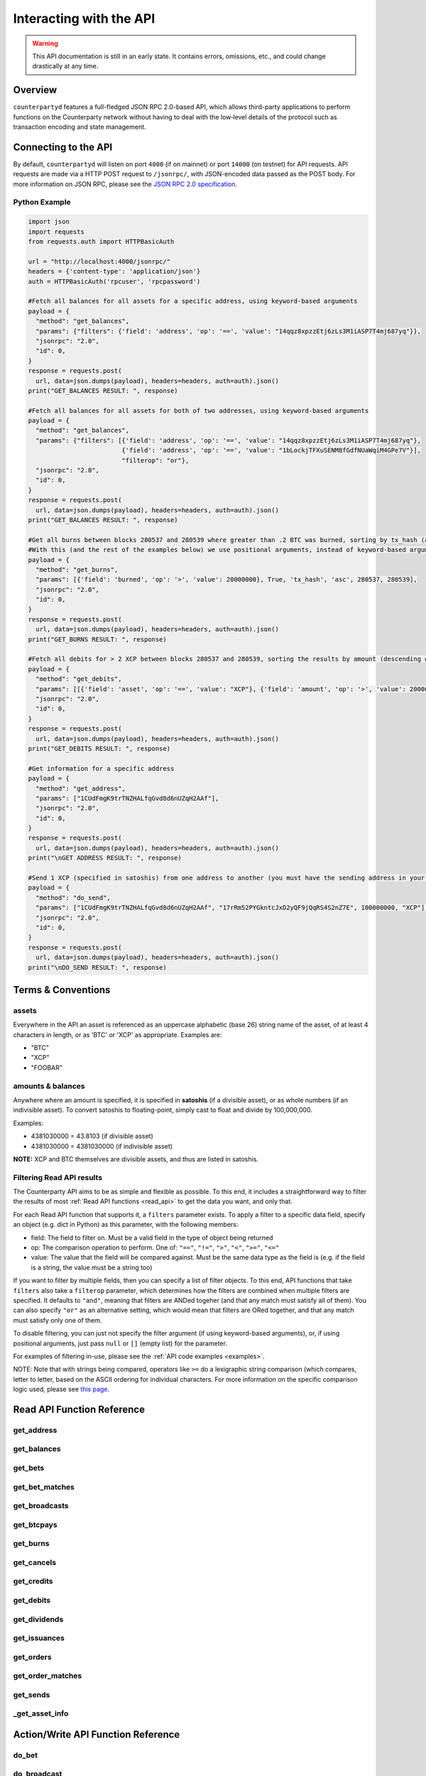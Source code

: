 Interacting with the API
=========================

.. warning::

    This API documentation is still in an early state. It contains errors, omissions, etc., and could change drastically at any time.
    

Overview
----------

``counterpartyd`` features a full-fledged JSON RPC 2.0-based API, which allows
third-party applications to perform functions on the Counterparty network
without having to deal with the low‐level details of the protocol such as
transaction encoding and state management.


Connecting to the API
----------------------

By default, ``counterpartyd`` will listen on port ``4000`` (if on mainnet) or port ``14000`` (on testnet) for API
requests. API requests are made via a HTTP POST request to ``/jsonrpc/``, with JSON-encoded
data passed as the POST body. For more information on JSON RPC, please see the `JSON RPC 2.0 specification <http://www.jsonrpc.org/specification>`__.

.. _examples:

Python Example
^^^^^^^^^^^^^^^

.. code-block:: python

    import json
    import requests
    from requests.auth import HTTPBasicAuth
    
    url = "http://localhost:4000/jsonrpc/"
    headers = {'content-type': 'application/json'}
    auth = HTTPBasicAuth('rpcuser', 'rpcpassword')
    
    #Fetch all balances for all assets for a specific address, using keyword-based arguments
    payload = {
      "method": "get_balances",
      "params": {"filters": {'field': 'address', 'op': '==', 'value': "14qqz8xpzzEtj6zLs3M1iASP7T4mj687yq"}},
      "jsonrpc": "2.0",
      "id": 0,
    }
    response = requests.post(
      url, data=json.dumps(payload), headers=headers, auth=auth).json()
    print("GET_BALANCES RESULT: ", response)

    #Fetch all balances for all assets for both of two addresses, using keyword-based arguments
    payload = {
      "method": "get_balances",
      "params": {"filters": [{'field': 'address', 'op': '==', 'value': "14qqz8xpzzEtj6zLs3M1iASP7T4mj687yq"},
                             {'field': 'address', 'op': '==', 'value': "1bLockjTFXuSENM8fGdfNUaWqiM4GPe7V"}],
                             "filterop": "or"},
      "jsonrpc": "2.0",
      "id": 0,
    }
    response = requests.post(
      url, data=json.dumps(payload), headers=headers, auth=auth).json()
    print("GET_BALANCES RESULT: ", response)

    #Get all burns between blocks 280537 and 280539 where greater than .2 BTC was burned, sorting by tx_hash (ascending order)
    #With this (and the rest of the examples below) we use positional arguments, instead of keyword-based arguments
    payload = {
      "method": "get_burns",
      "params": [{'field': 'burned', 'op': '>', 'value': 20000000}, True, 'tx_hash', 'asc', 280537, 280539],
      "jsonrpc": "2.0",
      "id": 0,
    }
    response = requests.post(
      url, data=json.dumps(payload), headers=headers, auth=auth).json()
    print("GET_BURNS RESULT: ", response)
    
    #Fetch all debits for > 2 XCP between blocks 280537 and 280539, sorting the results by amount (descending order)
    payload = {
      "method": "get_debits",
      "params": [[{'field': 'asset', 'op': '==', 'value': "XCP"}, {'field': 'amount', 'op': '>', 'value': 200000000}], 'amount', 'desc'],
      "jsonrpc": "2.0",
      "id": 0,
    }
    response = requests.post(
      url, data=json.dumps(payload), headers=headers, auth=auth).json()
    print("GET_DEBITS RESULT: ", response)
    
    #Get information for a specific address
    payload = {
      "method": "get_address",
      "params": ["1CUdFmgK9trTNZHALfqGvd8d6nUZqH2AAf"],
      "jsonrpc": "2.0",
      "id": 0,
    }
    response = requests.post(
      url, data=json.dumps(payload), headers=headers, auth=auth).json()
    print("\nGET ADDRESS RESULT: ", response)
    
    #Send 1 XCP (specified in satoshis) from one address to another (you must have the sending address in your wallet)
    payload = {
      "method": "do_send",
      "params": ["1CUdFmgK9trTNZHALfqGvd8d6nUZqH2AAf", "17rRm52PYGkntcJxD2yQF9jQqRS4S2nZ7E", 100000000, "XCP"],
      "jsonrpc": "2.0",
      "id": 0,
    }
    response = requests.post(
      url, data=json.dumps(payload), headers=headers, auth=auth).json()
    print("\nDO_SEND RESULT: ", response)



Terms & Conventions
---------------------

.. _assets:

assets
^^^^^^^^^

Everywhere in the API an asset is referenced as an uppercase alphabetic (base
26) string name of the asset, of at least 4 characters in length, or as 'BTC' or 'XCP' as appropriate. Examples are:

- "BTC"
- "XCP"
- "FOOBAR"

.. _amounts:

amounts & balances
^^^^^^^^^^^^^^^^^^^^

Anywhere where an amount is specified, it is specified in **satoshis** (if a divisible asset), or as whole numbers
(if an indivisible asset). To convert satoshis to floating-point, simply cast to float and divide by 100,000,000.

Examples:

- 4381030000 = 43.8103 (if divisible asset)
- 4381030000 = 4381030000 (if indivisible asset) 

**NOTE:** XCP and BTC themselves are divisible assets, and thus are listed in satoshis.

.. _filtering:

Filtering Read API results
^^^^^^^^^^^^^^^^^^^^^^^^^^

The Counterparty API aims to be as simple and flexible as possible. To this end, it includes a straightforward
way to filter the results of most :ref:`Read API functions <read_api>` to get the data you want, and only that.

For each Read API function that supports it, a ``filters`` parameter exists. To apply a filter to a specific data field,
specify an object (e.g. dict in Python) as this parameter, with the following members:

- field: The field to filter on. Must be a valid field in the type of object being returned
- op: The comparison operation to perform. One of: ``"=="``, ``"!="``, ``">"``, ``"<"``, ``">="``, ``"<="``
- value: The value that the field will be compared against. Must be the same data type as the field is
  (e.g. if the field is a string, the value must be a string too)

If you want to filter by multiple fields, then you can specify a list of filter objects. To this end, API functions
that take ``filters`` also take a ``filterop`` parameter, which determines how the filters are combined when multiple
filters are specified. It defaults to ``"and"``, meaning that filters are ANDed togeher (and that any match
must satisfy all of them). You can also specify ``"or"`` as an alternative setting, which would mean that
filters are ORed together, and that any match must satisfy only one of them.

To disable filtering, you can just not specify the filter argument (if using keyword-based arguments), or,
if using positional arguments, just pass ``null`` or ``[]`` (empty list) for the parameter.

For examples of filtering in-use, please see the :ref:`API code examples <examples>`.

NOTE: Note that with strings being compared, operators like ``>=`` do a lexigraphic string comparison (which
compares, letter to letter, based on the ASCII ordering for individual characters. For more information on
the specific comparison logic used, please see `this page <http://docs.python.org/3/library/stdtypes.html#comparisons>`__.


.. _read_api:

Read API Function Reference
------------------------------------

.. _get_address:

get_address
^^^^^^^^^^^^^^

.. py:function:: get_address(address)

   Gets the history for a specific address

   :param string address: Address
   :return: An :ref:`address history object <address-history-object>` if the address was found, otherwise ``null``.


.. _get_balances:

get_balances
^^^^^^^^^^^^^^

.. py:function:: get_balances(filters=[], order_by=null, order_dir=null, filterop="and")

   Gets the current address balances, optionally filtered by an address and/or asset ID. This list does not
   include any BTC balances.

   :param list/dict filters: An optional filtering object, or list of filtering objects. See :ref:`Filtering Read API results <filtering>` for more information.   
   :param string order_by: If sorted results are desired, specify the name of a :ref:`balance object <balance-object>` attribute to order the results by (e.g. ``amount``). If left blank, the list of results will be returned unordered. 
   :param string order_dir: The direction of the ordering. Either ``asc`` for ascending order, or ``desc`` for descending order. Must be set if ``order_by`` is specified. Leave blank if ``order_by`` is not specified.
   :return: A list of one or more :ref:`balance objects <balance-object>` if any matching records were found, otherwise ``[]`` (empty list).


.. _get_bets:

get_bets
^^^^^^^^^^^^^^

.. py:function:: get_bets(filters=[], is_valid=true, order_by=null, order_dir=null, start_block=None, end_block=None, filterop="and")

   Gets a listing of bets.

   :param list/dict filters: An optional filtering object, or list of filtering objects. See :ref:`Filtering Read API results <filtering>` for more information.   
   :param boolean is_valid: Set to ``true`` to only return valid bets. Set to ``false`` to return all bets (including invalid attempts).
   :param string order_by: If sorted results are desired, specify the name of a :ref:`bet object <bet-object>` attribute to order the results by (e.g. ``wager_amount``). If left blank, the list of results will be returned unordered. 
   :param string order_dir: The direction of the ordering. Either ``asc`` for ascending order, or ``desc`` for descending order. Must be set if ``order_by`` is specified. Leave blank if ``order_by`` is not specified.  
   :param integer start_block: If specified, only results from the specified block index on will be returned  
   :param integer end_block: If specified, only results up to and including the specified block index on will be returned  
   :param string filterop: Specifies how multiple filter settings are combined. Defaults to ``"and"``, but ``"or"`` can be specified as well. See :ref:`Filtering Read API results <filtering>` for more information.
   :return: A list of one or more :ref:`bet objects <bet-object>` if any matching records were found, otherwise ``[]`` (empty list).


.. _get_bet_matches:

get_bet_matches
^^^^^^^^^^^^^^^^^^^

.. py:function:: get_bet_matches(filters=[], is_valid=true, order_by=null, order_dir=null, start_block=None, end_block=None, filterop="and")

   Gets a listing of order matches.

   :param list/dict filters: An optional filtering object, or list of filtering objects. See :ref:`Filtering Read API results <filtering>` for more information.   
   :param boolean is_valid: Set to ``true`` to only return valid bet matches. Set to ``false`` to return all bet matches (including invalid attempts).
   :param string order_by: If sorted results are desired, specify the name of a :ref:`bet match object <bet-match-object>` attribute to order the results by (e.g. ``deadline``). If left blank, the list of results will be returned unordered. 
   :param string order_dir: The direction of the ordering. Either ``asc`` for ascending order, or ``desc`` for descending order. Must be set if ``order_by`` is specified. Leave blank if ``order_by`` is not specified.  
   :param integer start_block: If specified, only results from the specified block index on will be returned  
   :param integer end_block: If specified, only results up to and including the specified block index on will be returned  
   :param string filterop: Specifies how multiple filter settings are combined. Defaults to ``"and"``, but ``"or"`` can be specified as well. See :ref:`Filtering Read API results <filtering>` for more information.
   :return: A list of one or more :ref:`bet match objects <bet-match-object>` if any matching records were found, otherwise ``[]`` (empty list).


.. _get_broadcasts:

get_broadcasts
^^^^^^^^^^^^^^

.. py:function:: get_broadcasts(filters=[], is_valid=true, order_by=null, order_dir=null, start_block=None, end_block=None, filterop="and")

   Gets a listing of broadcasts.

   :param list/dict filters: An optional filtering object, or list of filtering objects. See :ref:`Filtering Read API results <filtering>` for more information.   
   :param boolean is_valid: Set to ``true`` to only return valid broadcasts. Set to ``false`` to return all broadcasts (including invalid attempts).
   :param string order_by: If sorted results are desired, specify the name of a :ref:`broadcast object <broadcast-object>` attribute to order the results by (e.g. ``fee_multiplier``). If left blank, the list of results will be returned unordered. 
   :param string order_dir: The direction of the ordering. Either ``asc`` for ascending order, or ``desc`` for descending order. Must be set if ``order_by`` is specified. Leave blank if ``order_by`` is not specified.  
   :param integer start_block: If specified, only results from the specified block index on will be returned  
   :param integer end_block: If specified, only results up to and including the specified block index on will be returned  
   :param string filterop: Specifies how multiple filter settings are combined. Defaults to ``"and"``, but ``"or"`` can be specified as well. See :ref:`Filtering Read API results <filtering>` for more information.
   :return: A list of one or more :ref:`broadcast objects <broadcast-object>` if any matching records were found, otherwise ``[]`` (empty list).


.. _get_btcpays:

get_btcpays
^^^^^^^^^^^^^^

.. py:function:: get_btcpays(filters=[], is_valid=true, order_by=null, order_dir=null, start_block=None, end_block=None, filterop="and")

   Gets a listing of BTCPay records.

   :param list/dict filters: An optional filtering object, or list of filtering objects. See :ref:`Filtering Read API results <filtering>` for more information.   
   :param boolean is_valid: Set to ``true`` to only return valid BTCPays. Set to ``false`` to return all BTCPays (including invalid attempts).
   :param string order_by: If sorted results are desired, specify the name of a :ref:`BTCPay object <btcpay-object>` attribute to order the results by (e.g. ``block_index``). If left blank, the list of results will be returned unordered. 
   :param string order_dir: The direction of the ordering. Either ``asc`` for ascending order, or ``desc`` for descending order. Must be set if ``order_by`` is specified. Leave blank if ``order_by`` is not specified.  
   :param integer start_block: If specified, only results from the specified block index on will be returned  
   :param integer end_block: If specified, only results up to and including the specified block index on will be returned  
   :param string filterop: Specifies how multiple filter settings are combined. Defaults to ``"and"``, but ``"or"`` can be specified as well. See :ref:`Filtering Read API results <filtering>` for more information.
   :return: A list of one or more :ref:`BTCPay objects <btcpay-object>` if any matching records were found, otherwise ``[]`` (empty list).


.. _get_burns:

get_burns
^^^^^^^^^^^^^^

.. py:function:: get_burns(filters=[], is_valid=true, order_by=null, order_dir=null, start_block=None, end_block=None, filterop="and")

   Gets a listing of burns.

   :param list/dict filters: An optional filtering object, or list of filtering objects. See :ref:`Filtering Read API results <filtering>` for more information.   
   :param boolean is_valid: Set to ``true`` to only return valid dividend issuances. Set to ``false`` to return all dividend issuances (including invalid attempts).
   :param string order_by: If sorted results are desired, specify the name of a :ref:`burn object <burn-object>` attribute to order the results by (e.g. ``tx_hash``). If left blank, the list of results will be returned unordered. 
   :param string order_dir: The direction of the ordering. Either ``asc`` for ascending order, or ``desc`` for descending order. Must be set if ``order_by`` is specified. Leave blank if ``order_by`` is not specified.  
   :param integer start_block: If specified, only results from the specified block index on will be returned  
   :param integer end_block: If specified, only results up to and including the specified block index on will be returned  
   :param string filterop: Specifies how multiple filter settings are combined. Defaults to ``"and"``, but ``"or"`` can be specified as well. See :ref:`Filtering Read API results <filtering>` for more information.
   :return: A list of one or more :ref:`burn objects <burn-object>` if any matching records were found, otherwise ``[]`` (empty list).


.. _get_cancels:

get_cancels
^^^^^^^^^^^^^^

.. py:function:: get_cancels(filters=[], is_valid=true, order_by=null, order_dir=null, start_block=None, end_block=None, filterop="and")

   Gets a listing of canceled orders or bets.

   :param list/dict filters: An optional filtering object, or list of filtering objects. See :ref:`Filtering Read API results <filtering>` for more information.   
   :param boolean is_valid: Set to ``true`` to only return valid dividend issuances. Set to ``false`` to return all dividend issuances (including invalid attempts).
   :param string order_by: If sorted results are desired, specify the name of a :ref:`cancel object <cancel-object>` attribute to order the results by (e.g. ``source``). If left blank, the list of results will be returned unordered. 
   :param string order_dir: The direction of the ordering. Either ``asc`` for ascending order, or ``desc`` for descending order. Must be set if ``order_by`` is specified. Leave blank if ``order_by`` is not specified.  
   :param integer start_block: If specified, only results from the specified block index on will be returned  
   :param integer end_block: If specified, only results up to and including the specified block index on will be returned  
   :param string filterop: Specifies how multiple filter settings are combined. Defaults to ``"and"``, but ``"or"`` can be specified as well. See :ref:`Filtering Read API results <filtering>` for more information.
   :return: A list of one or more :ref:`cancel objects <cancel-object>` if any matching records were found, otherwise ``[]`` (empty list).


.. _get_credits:

get_credits
^^^^^^^^^^^^^^

.. py:function:: get_credits(filters=[], order_by=null, order_dir=null, filterop="and")

   Gets a sorted history of address credits, optionally filtered to an address and/or asset. This list does not
   include any BTC credits.

   :param list/dict filters: An optional filtering object, or list of filtering objects. See :ref:`Filtering Read API results <filtering>` for more information.   
   :param string order_by: If sorted results are desired, specify the name of a :ref:`debit/credit object <debit-credit-object>` attribute to order the results by (e.g. ``tx_hash``). If left blank, the list of results will be returned unordered. 
   :param string order_dir: The direction of the ordering. Either ``asc`` for ascending order, or ``desc`` for descending order. Must be set if ``order_by`` is specified. Leave blank if ``order_by`` is not specified.  
   :param string filterop: Specifies how multiple filter settings are combined. Defaults to ``"and"``, but ``"or"`` can be specified as well. See :ref:`Filtering Read API results <filtering>` for more information.
   :return: A list of one or more :ref:`debit/credit objects <debit-credit-object>` if any matching records were found, otherwise ``[]`` (empty list).


.. _get_debits:

get_debits
^^^^^^^^^^^^^^

.. py:function:: get_debits(filters=[], order_by=null, order_dir=null, filterop="and")

   Gets a sorted history of address debits, optionally filtered to an address and/or asset. This list does not
   include any BTC debits.

   :param list/dict filters: An optional filtering object, or list of filtering objects. See :ref:`Filtering Read API results <filtering>` for more information.   
   :param string order_by: If sorted results are desired, specify the name of a :ref:`debit/credit object <debit-credit-object>` attribute to order the results by (e.g. ``tx_hash``). If left blank, the list of results will be returned unordered. 
   :param string order_dir: The direction of the ordering. Either ``asc`` for ascending order, or ``desc`` for descending order. Must be set if ``order_by`` is specified. Leave blank if ``order_by`` is not specified.  
   :param string filterop: Specifies how multiple filter settings are combined. Defaults to ``"and"``, but ``"or"`` can be specified as well. See :ref:`Filtering Read API results <filtering>` for more information.
   :return: A list of one or more :ref:`debit/credit objects <debit-credit-object>` if any matching records were found, otherwise ``[]`` (empty list).
   

.. _get_dividends:

get_dividends
^^^^^^^^^^^^^^

.. py:function:: get_dividends(filters=[], is_valid=true, order_by=null, order_dir=null, start_block=None, end_block=None, filterop="and")

   Gets a listing of dividends.

   :param list/dict filters: An optional filtering object, or list of filtering objects. See :ref:`Filtering Read API results <filtering>` for more information.   
   :param boolean is_valid: Set to ``true`` to only return valid dividend issuances. Set to ``false`` to return all dividend issuances (including invalid attempts).
   :param string order_by: If sorted results are desired, specify the name of a :ref:`dividend object <dividend-object>` attribute to order the results by (e.g. ``amount_per_share``). If left blank, the list of results will be returned unordered. 
   :param string order_dir: The direction of the ordering. Either ``asc`` for ascending order, or ``desc`` for descending order. Must be set if ``order_by`` is specified. Leave blank if ``order_by`` is not specified.  
   :param integer start_block: If specified, only results from the specified block index on will be returned  
   :param integer end_block: If specified, only results up to and including the specified block index on will be returned  
   :param string filterop: Specifies how multiple filter settings are combined. Defaults to ``"and"``, but ``"or"`` can be specified as well. See :ref:`Filtering Read API results <filtering>` for more information.
   :return: A list of one or more :ref:`dividend objects <dividend-object>` if any matching records were found, otherwise ``[]`` (empty list).


.. _get_issuances:

get_issuances
^^^^^^^^^^^^^^

.. py:function:: get_issuances(filters=[], is_valid=true, order_by=null, order_dir=null, start_block=None, end_block=None, filterop="and")

   Gets a listing of asset issuances.

   :param list/dict filters: An optional filtering object, or list of filtering objects. See :ref:`Filtering Read API results <filtering>` for more information.   
   :param boolean is_valid: Set to ``true`` to only return valid issuances. Set to ``false`` to return all issuances (including invalid attempts).
   :param string order_by: If sorted results are desired, specify the name of an :ref:`issuance object <issuance-object>` attribute to order the results by (e.g. ``transfer``). If left blank, the list of results will be returned unordered. 
   :param string order_dir: The direction of the ordering. Either ``asc`` for ascending order, or ``desc`` for descending order. Must be set if ``order_by`` is specified. Leave blank if ``order_by`` is not specified.  
   :param integer start_block: If specified, only results from the specified block index on will be returned  
   :param integer end_block: If specified, only results up to and including the specified block index on will be returned  
   :param string filterop: Specifies how multiple filter settings are combined. Defaults to ``"and"``, but ``"or"`` can be specified as well. See :ref:`Filtering Read API results <filtering>` for more information.
   :return: A list of one or more :ref:`issuance objects <issuance-object>` if any matching records were found, otherwise ``[]`` (empty list).


.. _get_orders:

get_orders
^^^^^^^^^^^^^^

.. py:function:: get_orders(filters=[], is_valid=true, show_expired=true, order_by=null, order_dir=null, start_block=None, end_block=None, filterop="and")

   Gets a listing of orders (ordered by price, lowest to highest, and then by transaction ID).

   :param list/dict filters: An optional filtering object, or list of filtering objects. See :ref:`Filtering Read API results <filtering>` for more information.   
   :param boolean is_valid: Set to ``true`` to only return valid orders. Set to ``false`` to return all orders (including invalid attempts).
   :param boolean show_expired: Set to ``true`` to include expired orders in the results.
   :param string order_by: If sorted results are desired, specify the name of an :ref:`order object <order-object>` attribute to order the results by (e.g. ``get_asset``). If left blank, the list of results will be returned unordered. 
   :param string order_dir: The direction of the ordering. Either ``asc`` for ascending order, or ``desc`` for descending order. Must be set if ``order_by`` is specified. Leave blank if ``order_by`` is not specified.  
   :param integer start_block: If specified, only results from the specified block index on will be returned  
   :param integer end_block: If specified, only results up to and including the specified block index on will be returned  
   :param string filterop: Specifies how multiple filter settings are combined. Defaults to ``"and"``, but ``"or"`` can be specified as well. See :ref:`Filtering Read API results <filtering>` for more information.
   :return: A list of one or more :ref:`order objects <order-object>` if any matching records were found, otherwise ``[]`` (empty list).


.. _get_order_matches:

get_order_matches
^^^^^^^^^^^^^^^^^^^

.. py:function:: get_order_matches(filters=[], is_valid=true, is_mine=false, order_by=null, order_dir=null, start_block=None, end_block=None, filterop="and")

   Gets a listing of order matches.

   :param list/dict filters: An optional filtering object, or list of filtering objects. See :ref:`Filtering Read API results <filtering>` for more information.   
   :param boolean is_valid: Set to ``true`` to only return valid order matches. Set to ``false`` to return all order matches (including invalid attempts).
   :param boolean is_mine: Set to ``true`` to include results where either the ``tx0_address`` or ``tx1_address`` exist in the linked ``bitcoind`` wallet.
   :param string order_by: If sorted results are desired, specify the name of an :ref:`order match object <order-match-object>` attribute to order the results by (e.g. ``forward_asset``). If left blank, the list of results will be returned unordered. 
   :param string order_dir: The direction of the ordering. Either ``asc`` for ascending order, or ``desc`` for descending order. Must be set if ``order_by`` is specified. Leave blank if ``order_by`` is not specified.  
   :param integer start_block: If specified, only results from the specified block index on will be returned  
   :param integer end_block: If specified, only results up to and including the specified block index on will be returned  
   :param string filterop: Specifies how multiple filter settings are combined. Defaults to ``"and"``, but ``"or"`` can be specified as well. See :ref:`Filtering Read API results <filtering>` for more information.
   :return: A list of one or more :ref:`order match objects <order-match-object>` if any matching records were found, otherwise ``[]`` (empty list).


.. _get_sends:

get_sends
^^^^^^^^^^^^^^

.. py:function:: get_sends(filters=[], is_valid=true, order_by=null, order_dir=null, start_block=None, end_block=None, filterop="and")

   Gets an optionally filtered listing of past sends.

   :param list/dict filters: An optional filtering object, or list of filtering objects. See :ref:`Filtering Read API results <filtering>` for more information.   
   :param boolean is_valid: Set to ``true`` to only return valid sends. Set to ``false`` to return all sends (including invalid attempts).
   :param string order_by: If sorted results are desired, specify the name of a :ref:`send object <send-object>` attribute to order the results by (e.g. ``asset``). If left blank, the list of results will be returned unordered. 
   :param string order_dir: The direction of the ordering. Either ``asc`` for ascending order, or ``desc`` for descending order. Must be set if ``order_by`` is specified. Leave blank if ``order_by`` is not specified.
   :param integer start_block: If specified, only results from the specified block index on will be returned  
   :param integer end_block: If specified, only results up to and including the specified block index on will be returned  
   :param string filterop: Specifies how multiple filter settings are combined. Defaults to ``"and"``, but ``"or"`` can be specified as well. See :ref:`Filtering Read API results <filtering>` for more information.
   :return: A list of one or more :ref:`send objects <send-object>` if any matching records were found, otherwise ``[]`` (empty list).

.. _get_asset_info:

_get_asset_info
^^^^^^^^^^^^^^

.. py:function:: _get_asset_info(asset)

   Gets information on an issued asset.

   :param string asset: The :ref:`asset <assets>` for which to retrieve information.
   :return: ``null`` if the asset was not found. Otherwise, an object with the following parameters:
     - **owner** (*string*): The address that currently owns the asset (i.e. has issuance rights to it) 
     - **divisible** (*boolean*): Whether the asset is divisible or not
     - **locked** (*boolean*): Whether the asset is locked (future issuances prohibited)
     - **total_issued** (*integer*): The :ref:`quantity <amounts>` of the asset issued, in total


.. _action_api:

Action/Write API Function Reference
-----------------------------------

.. _do_bet:

do_bet
^^^^^^^^^^^^^^

.. py:function:: do_bet(source, feed_address, bet_type, deadline, wager, counterwager, target_value=0.0, leverage=5040, unsigned=False)

   Issue a bet against a feed.

   :param string source: The address that will make the bet.
   :param string feed_address: The address that host the feed to be bet on.
   :param integer bet_type: 0 for Bullish CFD, 1 for Bearish CFD, 2 for Equal, 3 for NotEqual.
   :param integer deadline: The time at which the bet should be decided/settled, in Unix time.
   :param integer wager: The :ref:`quantity <amounts>` of XCP to wager.
   :param integer counterwager: The minimum :ref:`quantity <amounts>` of XCP to be wagered against, for the bets to match.
   :param float target_value: Target value for Equal/NotEqual bet
   :param integer leverage: Leverage, as a fraction of 5040
   :param boolean unsigned: To sign and publish the transaction (i.e. ``source`` must be an address in the local wallet), set this parameter to ``false``. Otherwise, set to ``true`` to return the unsigned OP_RETURN raw transaction, hex encoded. Or, to get an unsigned multisig transaction, specify the public key string instead of ``true``. 
   :return: If ``unsigned`` is set to ``false``, the transaction is signed and committed, and the hash of the transaction is returned on success. Otherwise, the raw transaction (be it OP_RETURN or multisig) is returned as a hex encoded string.


.. _do_broadcast:

do_broadcast
^^^^^^^^^^^^^^

.. py:function:: do_broadcast(source, fee_multiplier, text, value=0, unsigned=False)

   Broadcast textual and numerical information to the network.

   :param string source: The address that will be sending (must have the necessary quantity of the specified asset).
   :param float fee_multiplier: How much of every bet on this feed should go to its operator; a fraction of 1, (i.e. .05 is five percent).
   :param string text: The textual part of the broadcast.
   :param integer timestamp: The timestamp of the broadcast, in Unix time.
   :param float value: Numerical value of the broadcast.
   :param boolean unsigned: To sign and publish the transaction (i.e. ``source`` must be an address in the local wallet), set this parameter to ``false``. Otherwise, set to ``true`` to return the unsigned OP_RETURN raw transaction, hex encoded. Or, to get an unsigned multisig transaction, specify the public key string instead of ``true``. 
   :return: If ``unsigned`` is set to ``false``, the transaction is signed and committed, and the hash of the transaction is returned on success. Otherwise, the raw transaction (be it OP_RETURN or multisig) is returned as a hex encoded string.


.. _do_btcpay:

do_btcpay
^^^^^^^^^^^^^^

.. py:function:: do_btcpay(order_match_id, unsigned=False)

   Create and (optionally) broadcast a BTCpay message, to settle an Order Match for which you owe BTC. 

   :param string order_match_id: The concatenation of the hashes of the two transactions which compose the order match.
   :param boolean unsigned: To sign and publish the transaction (i.e. the address in the specified ``order_match_id`` of the participant that is paying BTC must be in the local wallet), set this parameter to ``false``. Otherwise, set to ``true`` to return the unsigned OP_RETURN raw transaction, hex encoded. Or, to get an unsigned multisig transaction, specify the public key string instead of ``true``. 
   :return: If ``unsigned`` is set to ``false``, the transaction is signed and committed, and the hash of the transaction is returned on success. Otherwise, the raw transaction (be it OP_RETURN or multisig) is returned as a hex encoded string.


.. _do_burn:

do_burn
^^^^^^^^^^^^^^

.. py:function:: do_burn(source, quantity, unsigned=False)

   Burn a given amount of BTC for XCP (**only possible between blocks 278310 and 283810**).

   :param string source: The address with the BTC to burn.
   :param integer quantity: The :ref:`amount <amounts>` of BTC to burn (1 BTC maximum burn per address).
   :param boolean unsigned: To sign and publish the transaction (i.e. ``source`` must be an address in the local wallet), set this parameter to ``false``. Otherwise, set to ``true`` to return the unsigned OP_RETURN raw transaction, hex encoded. Or, to get an unsigned multisig transaction, specify the public key string instead of ``true``. 
   :return: If ``unsigned`` is set to ``false``, the transaction is signed and committed, and the hash of the transaction is returned on success. Otherwise, the raw transaction (be it OP_RETURN or multisig) is returned as a hex encoded string.


.. _do_cancel:

do_cancel
^^^^^^^^^^^^^^

.. py:function:: do_cancel(offer_hash, unsigned=False)

   Cancel an open order or bet you created.

   :param string offer_hash: The transaction hash of the order or bet.
   :param boolean unsigned: To sign and publish the transaction (i.e. the source address for the specified ``offer_hash`` must be in the local wallet), set this parameter to ``false``. Otherwise, set to ``true`` to return the unsigned OP_RETURN raw transaction, hex encoded. Or, to get an unsigned multisig transaction, specify the public key string instead of ``true``. 
   :return: If ``unsigned`` is set to ``false``, the transaction is signed and committed, and the hash of the transaction is returned on success. Otherwise, the raw transaction (be it OP_RETURN or multisig) is returned as a hex encoded string.


.. _do_dividend:

do_dividend
^^^^^^^^^^^^^^

.. py:function:: do_dividend(source, quantity_per_share, share_asset, unsigned=False)

   Issue a dividend on a specific user defined asset.

   :param string source: The address that will be issuing the dividend (must have the ownership of the asset which the dividend is being issued on).
   :param string share_asset: The :ref:`asset <assets>` that the dividends are being rewarded on.
   :param integer quantity_per_share: The :ref:`amount <amounts>` of XCP rewarded per share of the asset.
   :param boolean unsigned: To sign and publish the transaction (i.e. ``source`` must be an address in the local wallet), set this parameter to ``false``. Otherwise, set to ``true`` to return the unsigned OP_RETURN raw transaction, hex encoded. Or, to get an unsigned multisig transaction, specify the public key string instead of ``true``. 
   :return: If ``unsigned`` is set to ``false``, the transaction is signed and committed, and the hash of the transaction is returned on success. Otherwise, the raw transaction (be it OP_RETURN or multisig) is returned as a hex encoded string.


.. _do_issuance:

do_issuance
^^^^^^^^^^^^^^

.. py:function:: do_issuance(source, quantity, asset, divisible, transfer_destination=null, unsigned=False)

   Issue a new asset, issue more of an existing asset or transfer the ownership of an asset.

   :param string source: The address that will be issuing or transfering the asset.
   :param integer quantity: The :ref:`quantity <amounts>` of the asset to issue (set to 0 if *transferring* an asset).
   :param string asset: The :ref:`asset <assets>` to issue or transfer.
   :param boolean divisible: Whether this asset is divisible or not (if a transfer, this value must match the value specified when the asset was originally issued).
   :param string transfer_destination: The address to receive the asset (only used when *transferring* assets -- leave set to ``null`` if issuing an asset).
   :param boolean unsigned: To sign and publish the transaction (i.e. ``source`` must be an address in the local wallet), set this parameter to ``false``. Otherwise, set to ``true`` to return the unsigned OP_RETURN raw transaction, hex encoded. Or, to get an unsigned multisig transaction, specify the public key string instead of ``true``. 
   :return: If ``unsigned`` is set to ``false``, the transaction is signed and committed, and the hash of the transaction is returned on success. Otherwise, the raw transaction (be it OP_RETURN or multisig) is returned as a hex encoded string.


.. _do_order:

do_order
^^^^^^^^^^^^^^

.. py:function:: do_order(source, give_quantity, give_asset, get_quantity, get_asset, expiration, fee_required=0, fee_provided=config.MIN_FEE / config.UNIT, unsigned=False)

   Issue an order request.

   :param string source: The address that will be issuing the order request (must have the necessary quantity of the specified asset to give).
   :param integer give_quantity: The :ref:`quantity <amounts>` of the asset to give.
   :param string give_asset: The :ref:`asset <assets>` to give.
   :param integer get_quantity: The :ref:`quantity <amounts>` of the asset requested in return.
   :param string get_asset: The :ref:`asset <assets>` requested in return.
   :param integer expiration: The number of blocks for which the order should be valid.
   :param integer fee_required: The miners' fee required to be paid by orders for them to match this one; in BTC; required only if buying BTC (may be zero, though).
   :param integer fee_provided: The miners' fee provided; in BTC; required only if selling BTC (should not be lower than is required for acceptance in a block)
   :param boolean unsigned: To sign and publish the transaction (i.e. ``source`` must be an address in the local wallet), set this parameter to ``false``. Otherwise, set to ``true`` to return the unsigned OP_RETURN raw transaction, hex encoded. Or, to get an unsigned multisig transaction, specify the public key string instead of ``true``. 
   :return: If ``unsigned`` is set to ``false``, the transaction is signed and committed, and the hash of the transaction is returned on success. Otherwise, the raw transaction (be it OP_RETURN or multisig) is returned as a hex encoded string.


.. _do_send:

do_send
^^^^^^^^^^^^^^

.. py:function:: do_send(source, destination, quantity, asset, unsigned=false)

   Send XCP or a user defined asset.

   :param string source: The address that will be sending (must have the necessary quantity of the specified asset).
   :param string destination: The address to receive the asset.
   :param integer quantity: The :ref:`quantity <amounts>` of the asset to send.
   :param string asset: The :ref:`asset <assets>` to send.
   :param boolean unsigned: To sign and publish the transaction (i.e. ``source`` must be an address in the local wallet), set this parameter to ``false``. Otherwise, set to ``true`` to return the unsigned OP_RETURN raw transaction, hex encoded. Or, to get an unsigned multisig transaction, specify the public key string instead of ``true``. 
   :return: If ``unsigned`` is set to ``false``, the transaction is signed and committed, and the hash of the transaction is returned on success. Otherwise, the raw transaction (be it OP_RETURN or multisig) is returned as a hex encoded string.

   
Objects
----------

The API calls documented can return any one of these objects.


.. _address-history-object:

Address History Object
^^^^^^^^^^^^^^^^^^^^^^^

An object that describes the history of a requested address:

* **balances** (*list*): Contains the balances for this address, as a list of :ref:`balance objects <balance-object>`.
* **burns** (*list*): Contains the burns performed with this address, as a list of :ref:`burn objects <burn-object>`.
* **sends** (*list*): The sends performed with this address, as a list of :ref:`send objects <send-object>`.
* **orders** (*list*): The orders of this address,  as a list of :ref:`order objects <order-object>`.
* **order_matches** (*list*): All orders matchings to which this address was a party, as a list of :ref:`order match objects <order-match-object>`.
* **btcpays** (*list*): The BTC pays on this address, as a list of :ref:`BTCPay objects <btcpay-object>`.
* **issuances** (*list*): The asset issuances performed by this address, as a list of :ref:`issuance objects <issuance-object>`.
* **broadcasts** (*list*): The broadcasts performed by this address, as a list of :ref:`broadcast objects <broadcast-object>`.
* **bets** (*list*): All bets made from this address, as a list of :ref:`bet objects <bet-object>`.
* **bet_matches** (*list*): The bets matchings to which this address was a party, as a list of :ref:`bet match objects <bet-match-object>`.
* **dividends** (*list*): All dividends rewarded from this address, as a list of :ref:`dividend objects <dividend-object>`.
* **cancels** (*list*): All cancels from this address, as a list of :ref:`cancel objects <cancel-object>`.


.. _balance-object:

Balance Object
^^^^^^^^^^^^^^^^^^^^^^^

An object that describes a balance that is associated to a specific address:

* **address** (*string*): The address that has the balance
* **asset** (*string*): The ID of the :ref:`asset <assets>` in which the balance is specified
* **amount** (*integer*): The :ref:`balance <amounts>` of the specified asset at this address


.. _bet-object:

Bet Object
^^^^^^^^^^^^^^^^^^^^^^^

An object that describes a specific bet:

* **tx_index** (*integer*): The transaction index
* **tx_hash** (*string*): The transaction hash
* **block_index** (*integer*): The block index (block number in the block chain)
* **source** (*string*): The address that made the bet
* **feed_address** (*string*): The address with the feed that the bet is to be made on
* **bet_type** (*integer*): 0 for Bullish CFD, 1 for Bearish CFD, 2 for Equal, 3 for Not Equal
* **deadline** (*integer*): The timestamp at which the bet should be decided/settled, in Unix time.
* **wager_amount** (*integer*): The :ref:`quantity <amounts>` of XCP to wager
* **counterwager_amount** (*integer*): The minimum :ref:`quantity <amounts>` of XCP to be wagered by the user to bet against the bet issuer, if the other party were to accept the whole thing
* **wager_remaining** (*integer*): The quantity of XCP wagered that is remaining to bet on
* **odds** (*float*): 
* **target_value** (*float*): Target value for Equal/NotEqual bet
* **leverage** (*integer*): Leverage, as a fraction of 5040
* **expiration** (*integer*): The number of blocks for which the bet should be valid
* **fee_multiplier** (*integer*): 
* **validity** (*string*): Set to "Valid" if a valid bet. Any other setting signifies an invalid/improper bet


.. _bet-match-object:

Bet Match Object
^^^^^^^^^^^^^^^^^^^^^^^

An object that describes a specific occurance of two bets being matched (either partially, or fully):

* **tx0_index** (*integer*): The Bitcoin transaction index of the initial bet
* **tx0_hash** (*string*): The Bitcoin transaction hash of the initial bet
* **tx0_block_index** (*integer*): The Bitcoin block index of the initial bet
* **tx0_expiration** (*integer*): The number of blocks over which the initial bet was valid
* **tx0_address** (*string*): The address that issued the initial bet
* **tx0_bet_type** (*string*): The type of the initial bet (0 for Bullish CFD, 1 for Bearish CFD, 2 for Equal, 3 for Not Equal)
* **tx1_index** (*integer*): The transaction index of the matching (counter) bet
* **tx1_hash** (*string*): The transaction hash of the matching bet
* **tx1_block_index** (*integer*): The block index of the matching bet
* **tx1_address** (*string*): The address that issued the matching bet
* **tx1_expiration** (*integer*): The number of blocks over which the matching bet was valid
* **tx1_bet_type** (*string*): The type of the counter bet (0 for Bullish CFD, 1 for Bearish CFD, 2 for Equal, 3 for Not Equal)
* **feed_address** (*string*): The address of the feed that the bets refer to
* **initial_value** (*integer*): 
* **deadline** (*integer*): The timestamp at which the bet match was made, in Unix time.
* **target_value** (*float*): Target value for Equal/NotEqual bet  
* **leverage** (*integer*): Leverage, as a fraction of 5040
* **forward_amount** (*integer*): The :ref:`amount <amounts>` of XCP bet in the initial bet
* **backward_amount** (*integer*): The :ref:`amount <amounts>` of XCP bet in the matching bet
* **fee_multiplier** (*integer*): 
* **validity** (*string*): Set to "Valid" if a valid order match. Any other setting signifies an invalid/improper order match


.. _broadcast-object:

Broadcast Object
^^^^^^^^^^^^^^^^^^^^^^^

An object that describes a specific occurance of a broadcast event (i.e. creating/extending a feed):

* **tx_index** (*integer*): The transaction index
* **tx_hash** (*string*): The transaction hash
* **block_index** (*integer*): The block index (block number in the block chain)
* **source** (*string*): The address that made the broadcast
* **timestamp** (*string*): The time the broadcast was made, in Unix time. 
* **value** (*float*): The numerical value of the broadcast
* **fee_multiplier** (*float*): How much of every bet on this feed should go to its operator; a fraction of 1, (i.e. .05 is five percent)
* **text** (*string*): The textual component of the broadcast
* **validity** (*string*): Set to "Valid" if a valid broadcast. Any other setting signifies an invalid/improper broadcast


.. _btcpay-object:

BTCPay Object
^^^^^^^^^^^^^^^^^^^^^^^

An object that matches a request to settle an Order Match for which BTC is owed:

* **tx_index** (*integer*): The transaction index
* **tx_hash** (*string*): The transaction hash
* **block_index** (*integer*): The block index (block number in the block chain)
* **source** (*string*):
* **order_match_id** (*string*):
* **validity** (*string*): Set to "Valid" if valid


.. _burn-object:

Burn Object
^^^^^^^^^^^^^^^^^^^^^^^

An object that describes an instance of a specific burn:

* **tx_index** (*integer*): The transaction index
* **tx_hash** (*string*): The transaction hash
* **block_index** (*integer*): The block index (block number in the block chain)
* **address** (*string*): The address the burn was performed from
* **burned** (*integer*): The :ref:`amount <amounts>` of BTC burned
* **earned** (*integer*): The :ref:`amount <amounts>` of XPC actually earned from the burn (takes into account any bonus amounts, 1 BTC limitation, etc)
* **validity** (*string*): Set to "Valid" if a valid burn. Any other setting signifies an invalid/improper burn


.. _cancel-object:

Cancel Object
^^^^^^^^^^^^^^^^^^^^^^^

An object that describes a cancellation of a (previously) open order or bet:

* **tx_index** (*integer*): The transaction index
* **tx_hash** (*string*): The transaction hash
* **block_index** (*integer*): The block index (block number in the block chain)
* **source** (*string*): The address with the open order or bet that was cancelled
* **offer_hash** (*string*): The transaction hash of the order or bet cancelled
* **validity** (*string*): Set to "Valid" if a valid burn. Any other setting signifies an invalid/improper burn


.. _debit-credit-object:

Debit/Credit Object
^^^^^^^^^^^^^^^^^^^^^^^

An object that describes a account debit or credit:

* **tx_index** (*integer*): The transaction index
* **tx_hash** (*string*): The transaction hash
* **block_index** (*integer*): The block index (block number in the block chain)
* **address** (*string*): The address debited or credited
* **asset** (*string*): The :ref:`asset <assets>` debited or credited
* **amount** (*integer*): The :ref:`amount <amounts>` of the specified asset debited or credited


.. _dividend-object:

Dividend Object
^^^^^^^^^^^^^^^^^^^^^^^

An object that describes an issuance of dividends on a specific user defined asset:

* **tx_index** (*integer*): The transaction index
* **tx_hash** (*string*): The transaction hash
* **block_index** (*integer*): The block index (block number in the block chain)
* **source** (*string*): The address that issued the dividend
* **asset** (*string*): The :ref:`asset <assets>` that the dividends are being rewarded on 
* **amount_per_share** (*integer*): The :ref:`amount <amounts>` of XCP rewarded per share of the asset
* **validity** (*string*): Set to "Valid" if a valid burn. Any other setting signifies an invalid/improper burn


.. _issuance-object:

Issuance Object
^^^^^^^^^^^^^^^^^^^^^^^

An object that describes a specific occurance of a user defined asset being issued, or re-issued:

* **tx_index** (*integer*): The transaction index
* **tx_hash** (*string*): The transaction hash
* **block_index** (*integer*): The block index (block number in the block chain)
* **asset** (*string*): The :ref:`asset <assets>` being issued, or re-issued
* **amount** (*integer*): The :ref:`amount <amounts>` of the specified asset being issued
* **divisible** (*boolean*): Whether or not the asset is divisible (must agree with previous issuances of the asset, if there are any)
* **issuer** (*string*): 
* **transfer** (*boolean*): Whether or not this objects marks the transfer of ownership rights for the specified quantity of this asset
* **validity** (*string*): Set to "Valid" if a valid issuance. Any other setting signifies an invalid/improper issuance


.. _order-object:

Order Object
^^^^^^^^^^^^^^^^^^^^^^^

An object that describes a specific order:

* **tx_index** (*integer*): The transaction index
* **tx_hash** (*string*): The transaction hash
* **block_index** (*integer*): The block index (block number in the block chain)
* **source** (*string*): The address that made the order
* **give_asset** (*string*): The :ref:`asset <assets>` being offered
* **give_amount** (*integer*): The :ref:`amount <amounts>` of the specified asset being offered
* **give_remaining** (*integer*):
* **get_asset** (*string*): The :ref:`asset <assets>` desired in exchange
* **get_amount** (*integer*): The :ref:`amount <amounts>` of the specified asset desired in exchange
* **price** (*float*): The given exchange rate (as an exchange ratio desired from the asset offered to the asset desired)
* **expiration** (*integer*): The number of blocks over which the order should be valid
* **fee_provided** (*integer*): The miners' fee provided; in BTC; required only if selling BTC (should not be lower than is required for acceptance in a block)
* **fee_required** (*integer*): The miners' fee required to be paid by orders for them to match this one; in BTC; required only if buying BTC (may be zero, though)


.. _order-match-object:

Order Match Object
^^^^^^^^^^^^^^^^^^^^^^^

An object that describes a specific occurance of two orders being matched (either partially, or fully):

* **tx0_index** (*integer*): The Bitcoin transaction index of the first (earlier) order
* **tx0_hash** (*string*): The Bitcoin transaction hash of the first order
* **tx0_block_index** (*integer*): The Bitcoin block index of the first order
* **tx0_expiration** (*integer*): The number of blocks over which the first order was valid
* **tx0_address** (*string*): The address that issued the first (earlier) order
* **tx1_index** (*integer*): The transaction index of the second (matching) order
* **tx1_hash** (*string*): The transaction hash of the second order
* **tx1_block_index** (*integer*): The block index of the second order
* **tx1_address** (*string*): The address that issued the second order
* **tx1_expiration** (*integer*): The number of blocks over which the second order was valid
* **forward_asset** (*string*): The :ref:`asset <assets>` exchanged FROM the first order to the second order
* **forward_amount** (*integer*): The :ref:`amount <amounts>` of the specified forward asset
* **backward_asset** (*string*): The :ref:`asset <assets>` exchanged FROM the second order to the first order
* **backward_amount** (*integer*): The :ref:`amount <amounts>` of the specified backward asset
* **validity** (*string*): Set to "Valid" if a valid order match. Any other setting signifies an invalid/improper order match


.. _send-object:

Send Object
^^^^^^^^^^^^^^^^^^^^^^^

An object that describes a specific send (e.g. "simple send", of XCP, or a user defined asset):

* **tx_index** (*integer*): The transaction index
* **tx_hash** (*string*): The transaction hash
* **block_index** (*integer*): The block index (block number in the block chain)
* **source** (*string*): The source address of the send
* **destination** (*string*): The destination address of the send
* **asset** (*string*): The :ref:`asset <assets>` being sent
* **amount** (*integer*): The :ref:`amount <amounts>` of the specified asset sent
* **validity** (*string*): Set to "Valid" if a valid send. Any other setting signifies an invalid/improper send
